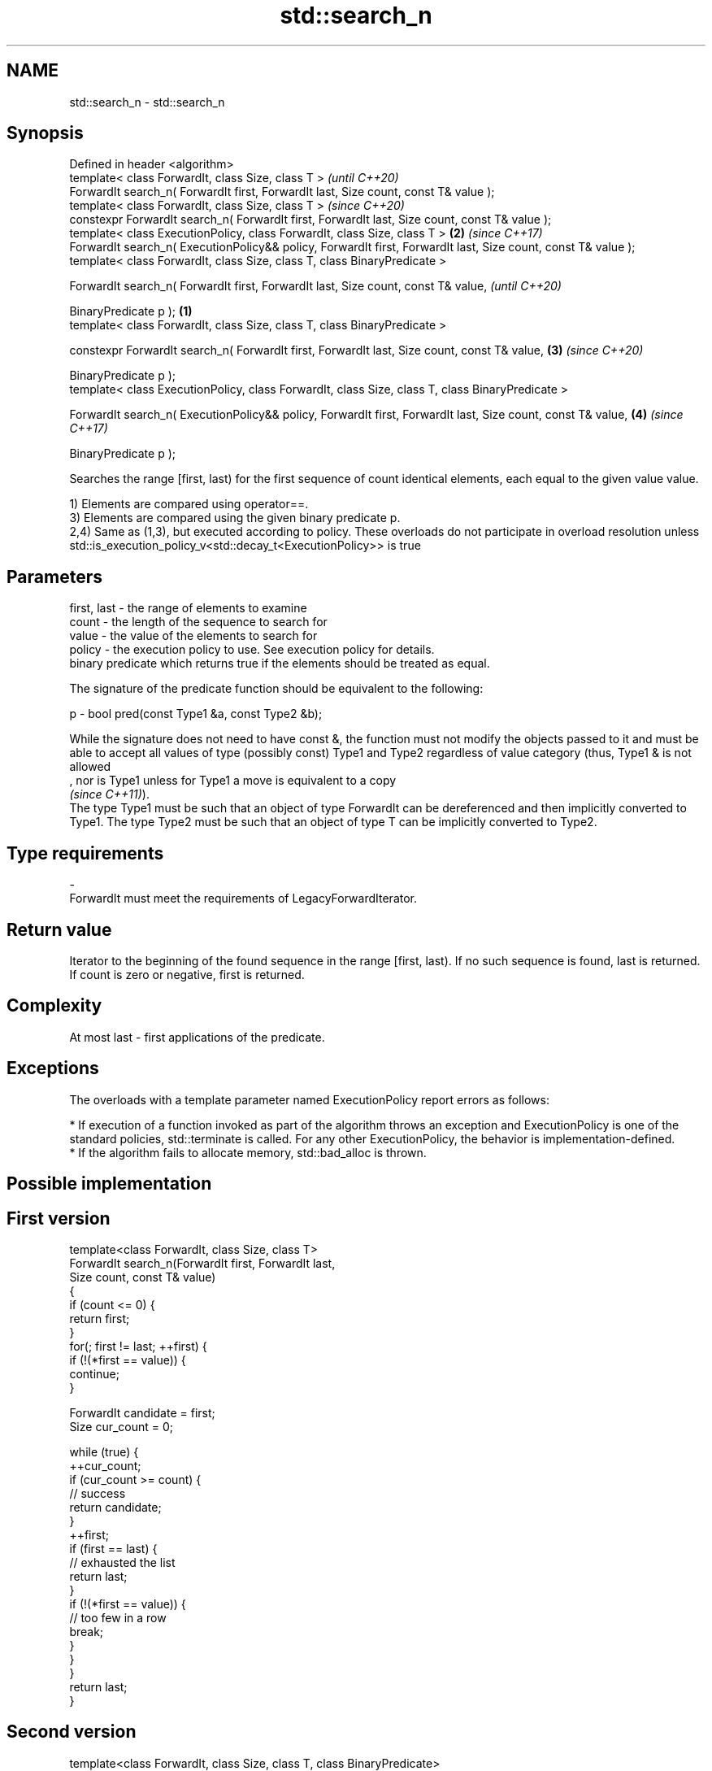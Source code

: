 .TH std::search_n 3 "2020.03.24" "http://cppreference.com" "C++ Standard Libary"
.SH NAME
std::search_n \- std::search_n

.SH Synopsis
   Defined in header <algorithm>
   template< class ForwardIt, class Size, class T >                                                                     \fI(until C++20)\fP
   ForwardIt search_n( ForwardIt first, ForwardIt last, Size count, const T& value );
   template< class ForwardIt, class Size, class T >                                                                     \fI(since C++20)\fP
   constexpr ForwardIt search_n( ForwardIt first, ForwardIt last, Size count, const T& value );
   template< class ExecutionPolicy, class ForwardIt, class Size, class T >                                          \fB(2)\fP \fI(since C++17)\fP
   ForwardIt search_n( ExecutionPolicy&& policy, ForwardIt first, ForwardIt last, Size count, const T& value );
   template< class ForwardIt, class Size, class T, class BinaryPredicate >

   ForwardIt search_n( ForwardIt first, ForwardIt last, Size count, const T& value,                                                   \fI(until C++20)\fP

   BinaryPredicate p );                                                                                         \fB(1)\fP
   template< class ForwardIt, class Size, class T, class BinaryPredicate >

   constexpr ForwardIt search_n( ForwardIt first, ForwardIt last, Size count, const T& value,                       \fB(3)\fP               \fI(since C++20)\fP

   BinaryPredicate p );
   template< class ExecutionPolicy, class ForwardIt, class Size, class T, class BinaryPredicate >

   ForwardIt search_n( ExecutionPolicy&& policy, ForwardIt first, ForwardIt last, Size count, const T& value,           \fB(4)\fP           \fI(since C++17)\fP

   BinaryPredicate p );

   Searches the range [first, last) for the first sequence of count identical elements, each equal to the given value value.

   1) Elements are compared using operator==.
   3) Elements are compared using the given binary predicate p.
   2,4) Same as (1,3), but executed according to policy. These overloads do not participate in overload resolution unless std::is_execution_policy_v<std::decay_t<ExecutionPolicy>> is true

.SH Parameters

   first, last - the range of elements to examine
   count       - the length of the sequence to search for
   value       - the value of the elements to search for
   policy      - the execution policy to use. See execution policy for details.
                 binary predicate which returns true if the elements should be treated as equal.

                 The signature of the predicate function should be equivalent to the following:

   p           - bool pred(const Type1 &a, const Type2 &b);

                 While the signature does not need to have const &, the function must not modify the objects passed to it and must be able to accept all values of type (possibly const) Type1 and Type2 regardless of value category (thus, Type1 & is not allowed
                 , nor is Type1 unless for Type1 a move is equivalent to a copy
                 \fI(since C++11)\fP).
                 The type Type1 must be such that an object of type ForwardIt can be dereferenced and then implicitly converted to Type1. The type Type2 must be such that an object of type T can be implicitly converted to Type2. 
.SH Type requirements
   -
   ForwardIt must meet the requirements of LegacyForwardIterator.

.SH Return value

   Iterator to the beginning of the found sequence in the range [first, last). If no such sequence is found, last is returned.
   If count is zero or negative, first is returned.

.SH Complexity

   At most last - first applications of the predicate.

.SH Exceptions

   The overloads with a template parameter named ExecutionPolicy report errors as follows:

     * If execution of a function invoked as part of the algorithm throws an exception and ExecutionPolicy is one of the standard policies, std::terminate is called. For any other ExecutionPolicy, the behavior is implementation-defined.
     * If the algorithm fails to allocate memory, std::bad_alloc is thrown.

.SH Possible implementation

.SH First version
   template<class ForwardIt, class Size, class T>
   ForwardIt search_n(ForwardIt first, ForwardIt last,
                       Size count, const T& value)
   {
       if (count <= 0) {
           return first;
       }
       for(; first != last; ++first) {
           if (!(*first == value)) {
               continue;
           }

           ForwardIt candidate = first;
           Size cur_count = 0;

           while (true) {
               ++cur_count;
               if (cur_count >= count) {
                   // success
                   return candidate;
               }
               ++first;
               if (first == last) {
                   // exhausted the list
                   return last;
               }
               if (!(*first == value)) {
                   // too few in a row
                   break;
               }
           }
       }
       return last;
   }
.SH Second version
   template<class ForwardIt, class Size, class T, class BinaryPredicate>
   ForwardIt search_n(ForwardIt first, ForwardIt last,
                       Size count, const T& value, BinaryPredicate p)
   {
       if (count <= 0) {
           return first;
       }
       for(; first != last; ++first) {
           if (!p(*first, value)) {
               continue;
           }

           ForwardIt candidate = first;
           Size cur_count = 0;

           while (true) {
               ++cur_count;
               if (cur_count >= count) {
                   // success
                   return candidate;
               }
               ++first;
               if (first == last) {
                   // exhausted the list
                   return last;
               }
               if (!p(*first, value)) {
                   // too few in a row
                   break;
               }
           }
       }
       return last;
   }

.SH Example

   
// Run this code

 #include <iostream>
 #include <algorithm>
 #include <iterator>

 template <class Container, class Size, class T>
 bool consecutive_values(const Container& c, Size count, const T& v)
 {
   return std::search_n(std::begin(c),std::end(c),count,v) != std::end(c);
 }

 int main()
 {
    const char sequence[] = "1001010100010101001010101";

    std::cout << std::boolalpha;
    std::cout << "Has 4 consecutive zeros: "
              << consecutive_values(sequence,4,'0') << '\\n';
    std::cout << "Has 3 consecutive zeros: "
              << consecutive_values(sequence,3,'0') << '\\n';
 }

.SH Output:

 Has 4 consecutive zeros: false
 Has 3 consecutive zeros: true

.SH See also

   find_end    finds the last sequence of elements in a certain range
               \fI(function template)\fP
   find
   find_if     finds the first element satisfying specific criteria
   find_if_not \fI(function template)\fP
   \fI(C++11)\fP
   search      searches for a range of elements
               \fI(function template)\fP
